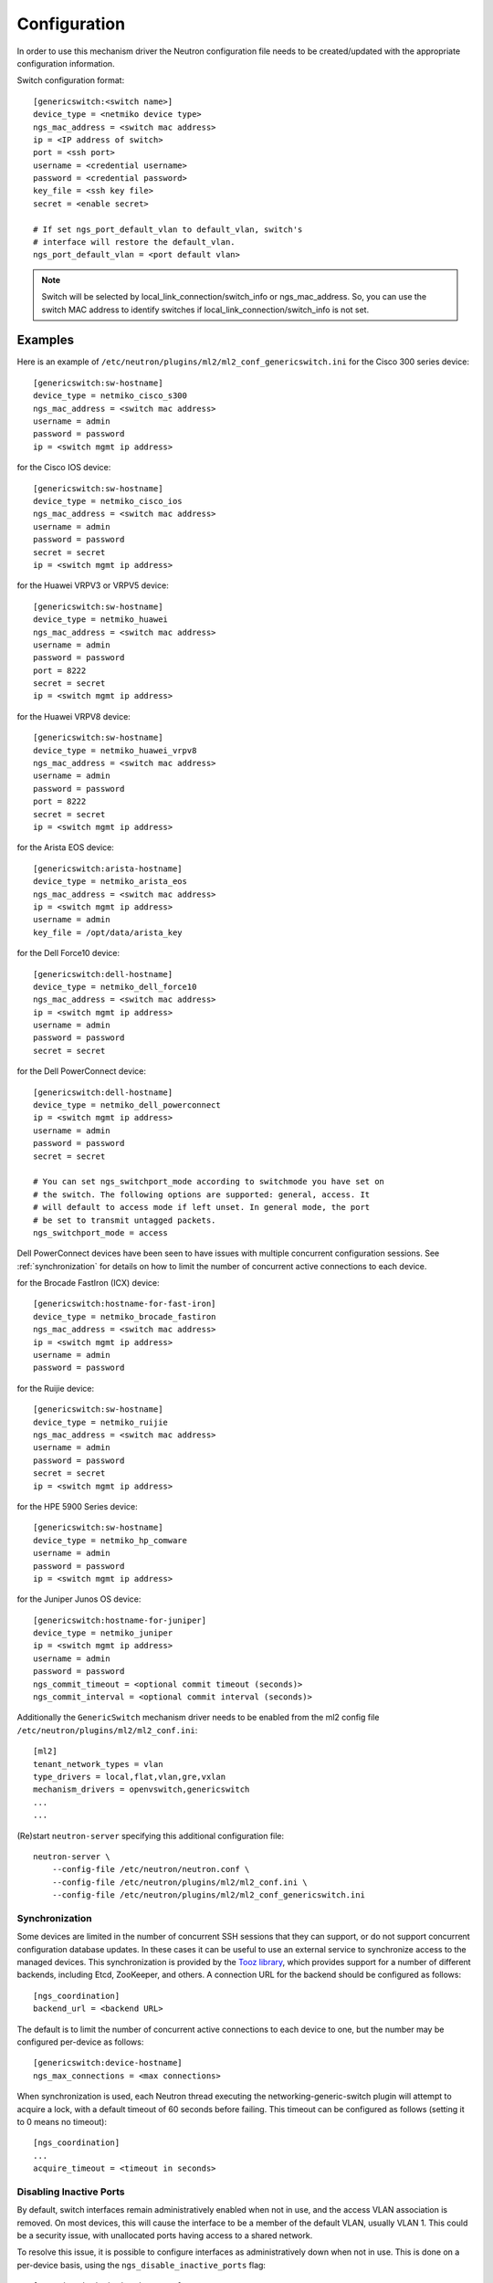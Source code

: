 =============
Configuration
=============

In order to use this mechanism driver the Neutron configuration file needs to
be created/updated with the appropriate configuration information.

Switch configuration format::

    [genericswitch:<switch name>]
    device_type = <netmiko device type>
    ngs_mac_address = <switch mac address>
    ip = <IP address of switch>
    port = <ssh port>
    username = <credential username>
    password = <credential password>
    key_file = <ssh key file>
    secret = <enable secret>

    # If set ngs_port_default_vlan to default_vlan, switch's
    # interface will restore the default_vlan.
    ngs_port_default_vlan = <port default vlan>

.. note::

    Switch will be selected by local_link_connection/switch_info
    or ngs_mac_address. So, you can use the switch MAC address to identify
    switches if local_link_connection/switch_info is not set.

Examples
--------

Here is an example of
``/etc/neutron/plugins/ml2/ml2_conf_genericswitch.ini``
for the Cisco 300 series device::

    [genericswitch:sw-hostname]
    device_type = netmiko_cisco_s300
    ngs_mac_address = <switch mac address>
    username = admin
    password = password
    ip = <switch mgmt ip address>

for the Cisco IOS device::

    [genericswitch:sw-hostname]
    device_type = netmiko_cisco_ios
    ngs_mac_address = <switch mac address>
    username = admin
    password = password
    secret = secret
    ip = <switch mgmt ip address>

for the Huawei VRPV3 or VRPV5 device::

    [genericswitch:sw-hostname]
    device_type = netmiko_huawei
    ngs_mac_address = <switch mac address>
    username = admin
    password = password
    port = 8222
    secret = secret
    ip = <switch mgmt ip address>

for the Huawei VRPV8 device::

    [genericswitch:sw-hostname]
    device_type = netmiko_huawei_vrpv8
    ngs_mac_address = <switch mac address>
    username = admin
    password = password
    port = 8222
    secret = secret
    ip = <switch mgmt ip address>

for the Arista EOS device::

    [genericswitch:arista-hostname]
    device_type = netmiko_arista_eos
    ngs_mac_address = <switch mac address>
    ip = <switch mgmt ip address>
    username = admin
    key_file = /opt/data/arista_key

for the Dell Force10 device::

    [genericswitch:dell-hostname]
    device_type = netmiko_dell_force10
    ngs_mac_address = <switch mac address>
    ip = <switch mgmt ip address>
    username = admin
    password = password
    secret = secret

for the Dell PowerConnect device::

    [genericswitch:dell-hostname]
    device_type = netmiko_dell_powerconnect
    ip = <switch mgmt ip address>
    username = admin
    password = password
    secret = secret

    # You can set ngs_switchport_mode according to switchmode you have set on
    # the switch. The following options are supported: general, access. It
    # will default to access mode if left unset. In general mode, the port
    # be set to transmit untagged packets.
    ngs_switchport_mode = access

Dell PowerConnect devices have been seen to have issues with multiple
concurrent configuration sessions. See :ref:`synchronization` for details on
how to limit the number of concurrent active connections to each device.

for the Brocade FastIron (ICX) device::

    [genericswitch:hostname-for-fast-iron]
    device_type = netmiko_brocade_fastiron
    ngs_mac_address = <switch mac address>
    ip = <switch mgmt ip address>
    username = admin
    password = password

for the Ruijie device::

    [genericswitch:sw-hostname]
    device_type = netmiko_ruijie
    ngs_mac_address = <switch mac address>
    username = admin
    password = password
    secret = secret
    ip = <switch mgmt ip address>

for the HPE 5900 Series device::

    [genericswitch:sw-hostname]
    device_type = netmiko_hp_comware
    username = admin
    password = password
    ip = <switch mgmt ip address>

for the Juniper Junos OS device::

    [genericswitch:hostname-for-juniper]
    device_type = netmiko_juniper
    ip = <switch mgmt ip address>
    username = admin
    password = password
    ngs_commit_timeout = <optional commit timeout (seconds)>
    ngs_commit_interval = <optional commit interval (seconds)>

Additionally the ``GenericSwitch`` mechanism driver needs to be enabled from
the ml2 config file ``/etc/neutron/plugins/ml2/ml2_conf.ini``::

   [ml2]
   tenant_network_types = vlan
   type_drivers = local,flat,vlan,gre,vxlan
   mechanism_drivers = openvswitch,genericswitch
   ...
   ...

(Re)start ``neutron-server`` specifying this additional configuration file::

    neutron-server \
        --config-file /etc/neutron/neutron.conf \
        --config-file /etc/neutron/plugins/ml2/ml2_conf.ini \
        --config-file /etc/neutron/plugins/ml2/ml2_conf_genericswitch.ini

.. _synchronization:

Synchronization
===============

Some devices are limited in the number of concurrent SSH sessions that they can
support, or do not support concurrent configuration database updates. In these
cases it can be useful to use an external service to synchronize access to the
managed devices. This synchronization is provided by the `Tooz library
<https://docs.openstack.org/tooz/latest/>`__, which provides support for a
number of different backends, including Etcd, ZooKeeper, and others. A
connection URL for the backend should be configured as follows::

    [ngs_coordination]
    backend_url = <backend URL>

The default is to limit the number of concurrent active connections to each
device to one, but the number may be configured per-device as follows::

    [genericswitch:device-hostname]
    ngs_max_connections = <max connections>

When synchronization is used, each Neutron thread executing the
networking-generic-switch plugin will attempt to acquire a lock, with a default
timeout of 60 seconds before failing. This timeout can be configured as follows
(setting it to 0 means no timeout)::

    [ngs_coordination]
    ...
    acquire_timeout = <timeout in seconds>

Disabling Inactive Ports
========================

By default, switch interfaces remain administratively enabled when not in use,
and the access VLAN association is removed. On most devices, this will cause
the interface to be a member of the default VLAN, usually VLAN 1. This could
be a security issue, with unallocated ports having access to a shared network.

To resolve this issue, it is possible to configure interfaces as
administratively down when not in use. This is done on a per-device basis,
using the ``ngs_disable_inactive_ports`` flag::

    [genericswitch:device-hostname]
    ngs_disable_inactive_ports = <optional boolean>

This is currently supported by the following devices:

* Juniper Junos OS

Network Name Format
===================

By default, when a network is created on a switch, if the switch supports
assigning names to VLANs, they are assigned a name of the neutron network UUID.
For example::

    8f60256e4b6343bf873026036606ce5e

It is possible to use a different format for the network name using the
``ngs_network_name_format`` option. This option uses Python string formatting
syntax, and accepts the parameters ``{network_id}`` and ``{segmentation_id}``.
For example::

    [genericswitch:device-hostname]
    ngs_network_name_format = neutron-{network_id}-{segmentation_id}

Some switches have issues assigning VLANs a name that starts with a number,
and this configuration option can be used to avoid this.

Manage VLANs
============

By default, on network creation VLANs are added to all switches. In a similar
way, VLANs are removed when it seems they are no longer required.
However, in some cases only a subset of the ports are managed by Neutron.
In a similar way, when multiple switches are used, it is very common that
the network administrator restrics the VLANs allowed. In these cases, there
is little utility in adding and removing vlans on the switches. This process
takes time, so not doing this can speed up an number of common operations.
A particular case where this can cause problems is when a VLAN used for
the switch management interface, or any other port not managed by Neutron,
is removed by this Neutron driver.

To stop networking generic switch trying to add or remove VLANs on the switch
administrator are expected to pre-add all enabled VLANs. Once those VLANs are
preconfigured on the switch, you can use the following configuration to stop
networking generic switch adding or removing any VLANs::

    [genericswitch:device-hostname]
    ngs_manage_vlans = False
